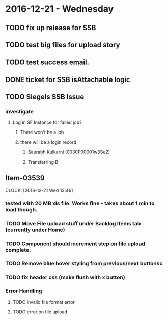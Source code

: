 * 2016-12-21 - Wednesday
** TODO fix up release for SSB
** TODO test big files for upload story
** TODO test success email.
** DONE ticket for SSB isAttachable logic
** TODO Siegels SSB Issue
*** investigate
**** Log in SF Instance for failed job?
***** There won't be a job
***** there will be a login record
****** Saurabh Kulkarni (0030P00001w3Se2)
****** Transferring B
** Item-03539
CLOCK: [2016-12-21 Wed 13:46]
*** tested with 20 MB xls file. Works fine - takes about 1 min to load though.
*** TODO Move File upload stuff under Backlog Items tab (currently under Home)
*** TODO Component should increment step on file upload complete.
*** TODO Remove blue hover styling from previous/next buttonsc
*** TODO fix header css (make flush with x button)
*** Error Handling
**** TODO invalid file format error
**** TODO error on file upload


